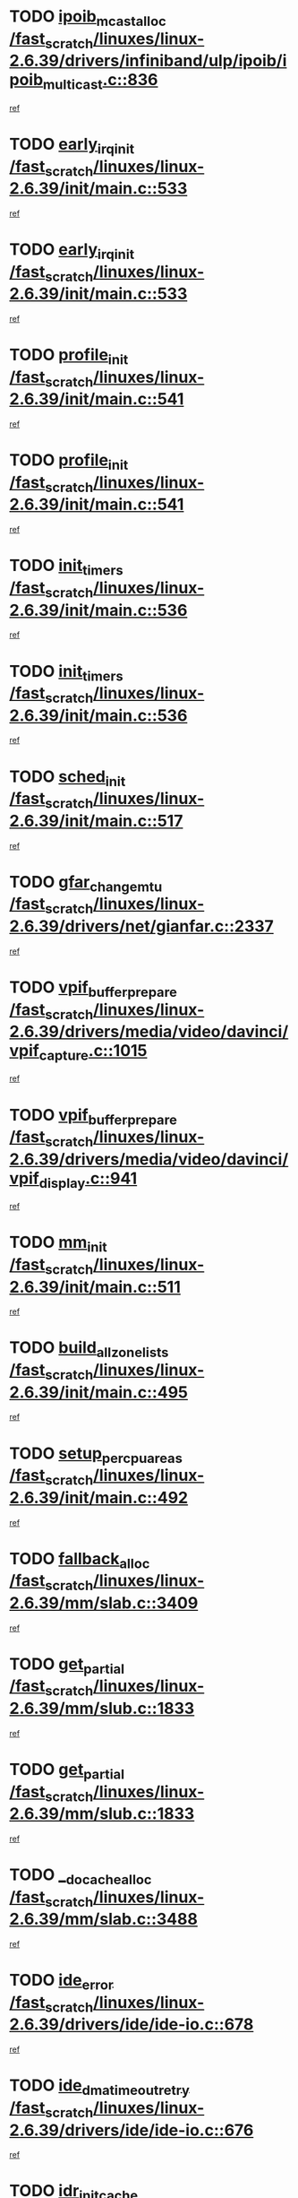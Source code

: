 * TODO [[view:/fast_scratch/linuxes/linux-2.6.39/drivers/infiniband/ulp/ipoib/ipoib_multicast.c::face=ovl-face1::linb=836::colb=12::cole=29][ipoib_mcast_alloc /fast_scratch/linuxes/linux-2.6.39/drivers/infiniband/ulp/ipoib/ipoib_multicast.c::836]]
[[view:/fast_scratch/linuxes/linux-2.6.39/drivers/infiniband/ulp/ipoib/ipoib_multicast.c::face=ovl-face2::linb=797::colb=1::cole=15][ref]]
* TODO [[view:/fast_scratch/linuxes/linux-2.6.39/init/main.c::face=ovl-face1::linb=533::colb=1::cole=15][early_irq_init /fast_scratch/linuxes/linux-2.6.39/init/main.c::533]]
[[view:/fast_scratch/linuxes/linux-2.6.39/init/main.c::face=ovl-face2::linb=477::colb=1::cole=18][ref]]
* TODO [[view:/fast_scratch/linuxes/linux-2.6.39/init/main.c::face=ovl-face1::linb=533::colb=1::cole=15][early_irq_init /fast_scratch/linuxes/linux-2.6.39/init/main.c::533]]
[[view:/fast_scratch/linuxes/linux-2.6.39/init/main.c::face=ovl-face2::linb=526::colb=2::cole=19][ref]]
* TODO [[view:/fast_scratch/linuxes/linux-2.6.39/init/main.c::face=ovl-face1::linb=541::colb=1::cole=13][profile_init /fast_scratch/linuxes/linux-2.6.39/init/main.c::541]]
[[view:/fast_scratch/linuxes/linux-2.6.39/init/main.c::face=ovl-face2::linb=477::colb=1::cole=18][ref]]
* TODO [[view:/fast_scratch/linuxes/linux-2.6.39/init/main.c::face=ovl-face1::linb=541::colb=1::cole=13][profile_init /fast_scratch/linuxes/linux-2.6.39/init/main.c::541]]
[[view:/fast_scratch/linuxes/linux-2.6.39/init/main.c::face=ovl-face2::linb=526::colb=2::cole=19][ref]]
* TODO [[view:/fast_scratch/linuxes/linux-2.6.39/init/main.c::face=ovl-face1::linb=536::colb=1::cole=12][init_timers /fast_scratch/linuxes/linux-2.6.39/init/main.c::536]]
[[view:/fast_scratch/linuxes/linux-2.6.39/init/main.c::face=ovl-face2::linb=477::colb=1::cole=18][ref]]
* TODO [[view:/fast_scratch/linuxes/linux-2.6.39/init/main.c::face=ovl-face1::linb=536::colb=1::cole=12][init_timers /fast_scratch/linuxes/linux-2.6.39/init/main.c::536]]
[[view:/fast_scratch/linuxes/linux-2.6.39/init/main.c::face=ovl-face2::linb=526::colb=2::cole=19][ref]]
* TODO [[view:/fast_scratch/linuxes/linux-2.6.39/init/main.c::face=ovl-face1::linb=517::colb=1::cole=11][sched_init /fast_scratch/linuxes/linux-2.6.39/init/main.c::517]]
[[view:/fast_scratch/linuxes/linux-2.6.39/init/main.c::face=ovl-face2::linb=477::colb=1::cole=18][ref]]
* TODO [[view:/fast_scratch/linuxes/linux-2.6.39/drivers/net/gianfar.c::face=ovl-face1::linb=2337::colb=1::cole=16][gfar_change_mtu /fast_scratch/linuxes/linux-2.6.39/drivers/net/gianfar.c::2337]]
[[view:/fast_scratch/linuxes/linux-2.6.39/drivers/net/gianfar.c::face=ovl-face2::linb=2304::colb=1::cole=15][ref]]
* TODO [[view:/fast_scratch/linuxes/linux-2.6.39/drivers/media/video/davinci/vpif_capture.c::face=ovl-face1::linb=1015::colb=7::cole=26][vpif_buffer_prepare /fast_scratch/linuxes/linux-2.6.39/drivers/media/video/davinci/vpif_capture.c::1015]]
[[view:/fast_scratch/linuxes/linux-2.6.39/drivers/media/video/davinci/vpif_capture.c::face=ovl-face2::linb=1014::colb=1::cole=15][ref]]
* TODO [[view:/fast_scratch/linuxes/linux-2.6.39/drivers/media/video/davinci/vpif_display.c::face=ovl-face1::linb=941::colb=7::cole=26][vpif_buffer_prepare /fast_scratch/linuxes/linux-2.6.39/drivers/media/video/davinci/vpif_display.c::941]]
[[view:/fast_scratch/linuxes/linux-2.6.39/drivers/media/video/davinci/vpif_display.c::face=ovl-face2::linb=940::colb=1::cole=15][ref]]
* TODO [[view:/fast_scratch/linuxes/linux-2.6.39/init/main.c::face=ovl-face1::linb=511::colb=1::cole=8][mm_init /fast_scratch/linuxes/linux-2.6.39/init/main.c::511]]
[[view:/fast_scratch/linuxes/linux-2.6.39/init/main.c::face=ovl-face2::linb=477::colb=1::cole=18][ref]]
* TODO [[view:/fast_scratch/linuxes/linux-2.6.39/init/main.c::face=ovl-face1::linb=495::colb=1::cole=20][build_all_zonelists /fast_scratch/linuxes/linux-2.6.39/init/main.c::495]]
[[view:/fast_scratch/linuxes/linux-2.6.39/init/main.c::face=ovl-face2::linb=477::colb=1::cole=18][ref]]
* TODO [[view:/fast_scratch/linuxes/linux-2.6.39/init/main.c::face=ovl-face1::linb=492::colb=1::cole=20][setup_per_cpu_areas /fast_scratch/linuxes/linux-2.6.39/init/main.c::492]]
[[view:/fast_scratch/linuxes/linux-2.6.39/init/main.c::face=ovl-face2::linb=477::colb=1::cole=18][ref]]
* TODO [[view:/fast_scratch/linuxes/linux-2.6.39/mm/slab.c::face=ovl-face1::linb=3409::colb=8::cole=22][fallback_alloc /fast_scratch/linuxes/linux-2.6.39/mm/slab.c::3409]]
[[view:/fast_scratch/linuxes/linux-2.6.39/mm/slab.c::face=ovl-face2::linb=3402::colb=1::cole=15][ref]]
* TODO [[view:/fast_scratch/linuxes/linux-2.6.39/mm/slub.c::face=ovl-face1::linb=1833::colb=7::cole=18][get_partial /fast_scratch/linuxes/linux-2.6.39/mm/slub.c::1833]]
[[view:/fast_scratch/linuxes/linux-2.6.39/mm/slub.c::face=ovl-face2::linb=1786::colb=1::cole=15][ref]]
* TODO [[view:/fast_scratch/linuxes/linux-2.6.39/mm/slub.c::face=ovl-face1::linb=1833::colb=7::cole=18][get_partial /fast_scratch/linuxes/linux-2.6.39/mm/slub.c::1833]]
[[view:/fast_scratch/linuxes/linux-2.6.39/mm/slub.c::face=ovl-face2::linb=1847::colb=2::cole=19][ref]]
* TODO [[view:/fast_scratch/linuxes/linux-2.6.39/mm/slab.c::face=ovl-face1::linb=3488::colb=8::cole=24][__do_cache_alloc /fast_scratch/linuxes/linux-2.6.39/mm/slab.c::3488]]
[[view:/fast_scratch/linuxes/linux-2.6.39/mm/slab.c::face=ovl-face2::linb=3487::colb=1::cole=15][ref]]
* TODO [[view:/fast_scratch/linuxes/linux-2.6.39/drivers/ide/ide-io.c::face=ovl-face1::linb=678::colb=16::cole=25][ide_error /fast_scratch/linuxes/linux-2.6.39/drivers/ide/ide-io.c::678]]
[[view:/fast_scratch/linuxes/linux-2.6.39/drivers/ide/ide-io.c::face=ovl-face2::linb=662::colb=2::cole=19][ref]]
* TODO [[view:/fast_scratch/linuxes/linux-2.6.39/drivers/ide/ide-io.c::face=ovl-face1::linb=676::colb=16::cole=37][ide_dma_timeout_retry /fast_scratch/linuxes/linux-2.6.39/drivers/ide/ide-io.c::676]]
[[view:/fast_scratch/linuxes/linux-2.6.39/drivers/ide/ide-io.c::face=ovl-face2::linb=662::colb=2::cole=19][ref]]
* TODO [[view:/fast_scratch/linuxes/linux-2.6.39/init/main.c::face=ovl-face1::linb=528::colb=1::cole=15][idr_init_cache /fast_scratch/linuxes/linux-2.6.39/init/main.c::528]]
[[view:/fast_scratch/linuxes/linux-2.6.39/init/main.c::face=ovl-face2::linb=477::colb=1::cole=18][ref]]
* TODO [[view:/fast_scratch/linuxes/linux-2.6.39/init/main.c::face=ovl-face1::linb=528::colb=1::cole=15][idr_init_cache /fast_scratch/linuxes/linux-2.6.39/init/main.c::528]]
[[view:/fast_scratch/linuxes/linux-2.6.39/init/main.c::face=ovl-face2::linb=526::colb=2::cole=19][ref]]
* TODO [[view:/fast_scratch/linuxes/linux-2.6.39/init/main.c::face=ovl-face1::linb=531::colb=1::cole=16][radix_tree_init /fast_scratch/linuxes/linux-2.6.39/init/main.c::531]]
[[view:/fast_scratch/linuxes/linux-2.6.39/init/main.c::face=ovl-face2::linb=477::colb=1::cole=18][ref]]
* TODO [[view:/fast_scratch/linuxes/linux-2.6.39/init/main.c::face=ovl-face1::linb=531::colb=1::cole=16][radix_tree_init /fast_scratch/linuxes/linux-2.6.39/init/main.c::531]]
[[view:/fast_scratch/linuxes/linux-2.6.39/init/main.c::face=ovl-face2::linb=526::colb=2::cole=19][ref]]
* TODO [[view:/fast_scratch/linuxes/linux-2.6.39/init/main.c::face=ovl-face1::linb=529::colb=1::cole=16][perf_event_init /fast_scratch/linuxes/linux-2.6.39/init/main.c::529]]
[[view:/fast_scratch/linuxes/linux-2.6.39/init/main.c::face=ovl-face2::linb=477::colb=1::cole=18][ref]]
* TODO [[view:/fast_scratch/linuxes/linux-2.6.39/init/main.c::face=ovl-face1::linb=529::colb=1::cole=16][perf_event_init /fast_scratch/linuxes/linux-2.6.39/init/main.c::529]]
[[view:/fast_scratch/linuxes/linux-2.6.39/init/main.c::face=ovl-face2::linb=526::colb=2::cole=19][ref]]
* TODO [[view:/fast_scratch/linuxes/linux-2.6.39/arch/alpha/kernel/process.c::face=ovl-face1::linb=136::colb=2::cole=19][take_over_console /fast_scratch/linuxes/linux-2.6.39/arch/alpha/kernel/process.c::136]]
[[view:/fast_scratch/linuxes/linux-2.6.39/arch/alpha/kernel/process.c::face=ovl-face2::linb=79::colb=1::cole=18][ref]]
* TODO [[view:/fast_scratch/linuxes/linux-2.6.39/drivers/net/3c59x.c::face=ovl-face1::linb=1926::colb=4::cole=23][boomerang_interrupt /fast_scratch/linuxes/linux-2.6.39/drivers/net/3c59x.c::1926]]
[[view:/fast_scratch/linuxes/linux-2.6.39/drivers/net/3c59x.c::face=ovl-face2::linb=1924::colb=3::cole=17][ref]]
